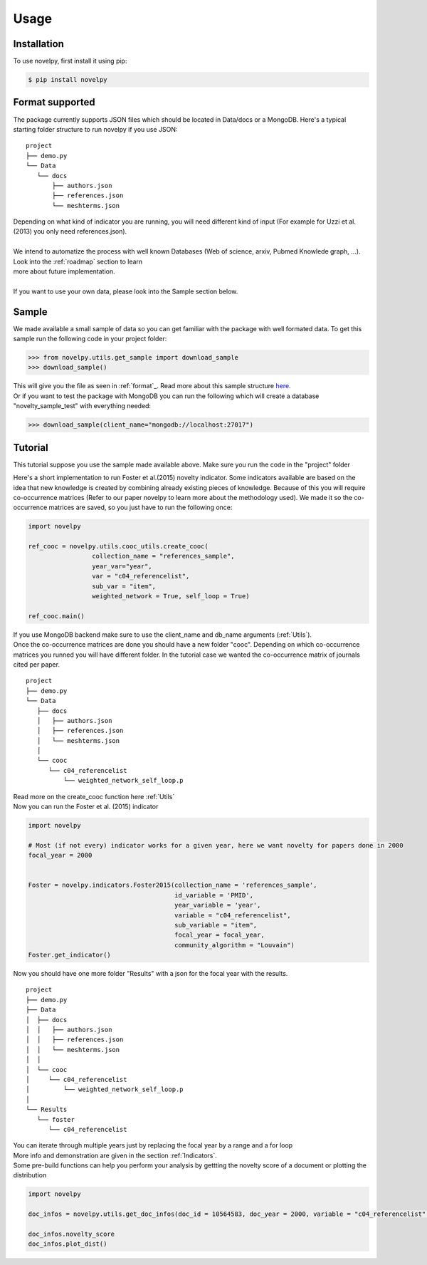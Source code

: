 .. _usage:

Usage
=====

.. _installation:

Installation
------------

To use novelpy, first install it using pip:

.. code-block:: console

   $ pip install novelpy


.. _format:
Format supported
----------------

The package currently supports JSON files which should be located in Data/docs or a MongoDB. Here's a typical starting folder structure to run novelpy if you use JSON:

::


   project
   ├── demo.py
   └── Data   
      └── docs
          ├── authors.json       
          ├── references.json
          └── meshterms.json

| Depending on what kind of indicator you are running, you will need different kind of input (For example for Uzzi et al.(2013) you only need references.json). 
|
| We intend to automatize the process with well known Databases (Web of science, arxiv, Pubmed Knowlede graph, ...). Look into the :ref:`roadmap` section to learn
| more about future implementation.
|
| If you want to use your own data, please look into the Sample section below.

.. _sample:
Sample
----------------

We made available a small sample of data so you can get familiar with the package with well formated data. To get this sample run the following code in your project folder:

>>> from novelpy.utils.get_sample import download_sample
>>> download_sample()

| This will give you the file as seen in :ref:`format`_. Read more about this sample structure `here <https://github.com/Kwirtz/data_sample/tree/main/novelpy>`_.
| Or if you want to test the package with MongoDB you can run the following which will create a database "novelty_sample_test" with everything needed:

>>> download_sample(client_name="mongodb://localhost:27017")


.. _tutorial:
Tutorial
----------------

This tutorial suppose you use the sample made available above. Make sure you run the code in the "project" folder

Here's a short implementation to run Foster et al.(2015) novelty indicator. Some indicators available are based on the idea that new knowledge is created by combining already existing pieces of knowledge. Because of this you will require co-occurrence matrices (Refer to our paper novelpy to learn more about the methodology used). We made it so the co-occurrence matrices are saved, so you just have to run the following once:

.. code-block:: python
   
   import novelpy

   ref_cooc = novelpy.utils.cooc_utils.create_cooc(
                    collection_name = "references_sample", 
                    year_var="year",
                    var = "c04_referencelist",
                    sub_var = "item",
                    weighted_network = True, self_loop = True)

   ref_cooc.main()


| If you use MongoDB backend make sure to use the client_name and db_name arguments (:ref:`Utils`).
| Once the co-occurrence matrices are done you should have a new folder "cooc". Depending on which co-occurrence matrices you runned you will have different folder. In the tutorial case we wanted the co-occurrence matrix of journals cited per paper.

::


   project
   ├── demo.py
   └── Data   
      ├── docs
      │   ├── authors.json       
      │   ├── references.json
      │   └── meshterms.json
      │ 
      └── cooc
         └── c04_referencelist
             └── weighted_network_self_loop.p
        


| Read more on the create_cooc function here :ref:`Utils`
| Now you can run the Foster et al. (2015) indicator

.. code-block:: python

   import novelpy

   # Most (if not every) indicator works for a given year, here we want novelty for papers done in 2000
   focal_year = 2000


   Foster = novelpy.indicators.Foster2015(collection_name = 'references_sample',
                                          id_variable = 'PMID',
                                          year_variable = 'year',
                                          variable = "c04_referencelist",
                                          sub_variable = "item",
                                          focal_year = focal_year,
                                          community_algorithm = "Louvain")
   Foster.get_indicator()
    

Now you should have one more folder "Results" with a json for the focal year with the results. 

::


   project
   ├── demo.py
   ├── Data   
   │  ├── docs
   │  │   ├── authors.json       
   │  │   ├── references.json
   │  │   └── meshterms.json
   │  │ 
   │  └── cooc
   │     └── c04_referencelist
   │         └── weighted_network_self_loop.p
   │    
   └── Results
      └── foster
         └── c04_referencelist

| You can iterate through multiple years just by replacing the focal year by a range and a for loop
| More info and demonstration are given in the section :ref:`Indicators`.

| Some pre-build functions can help you perform your analysis by gettting the novelty score of a document or plotting the distribution

.. code-block:: python

   import novelpy

   doc_infos = novelpy.utils.get_doc_infos(doc_id = 10564583, doc_year = 2000, variable = "c04_referencelist" , indicator = "foster")

   doc_infos.novelty_score
   doc_infos.plot_dist()
